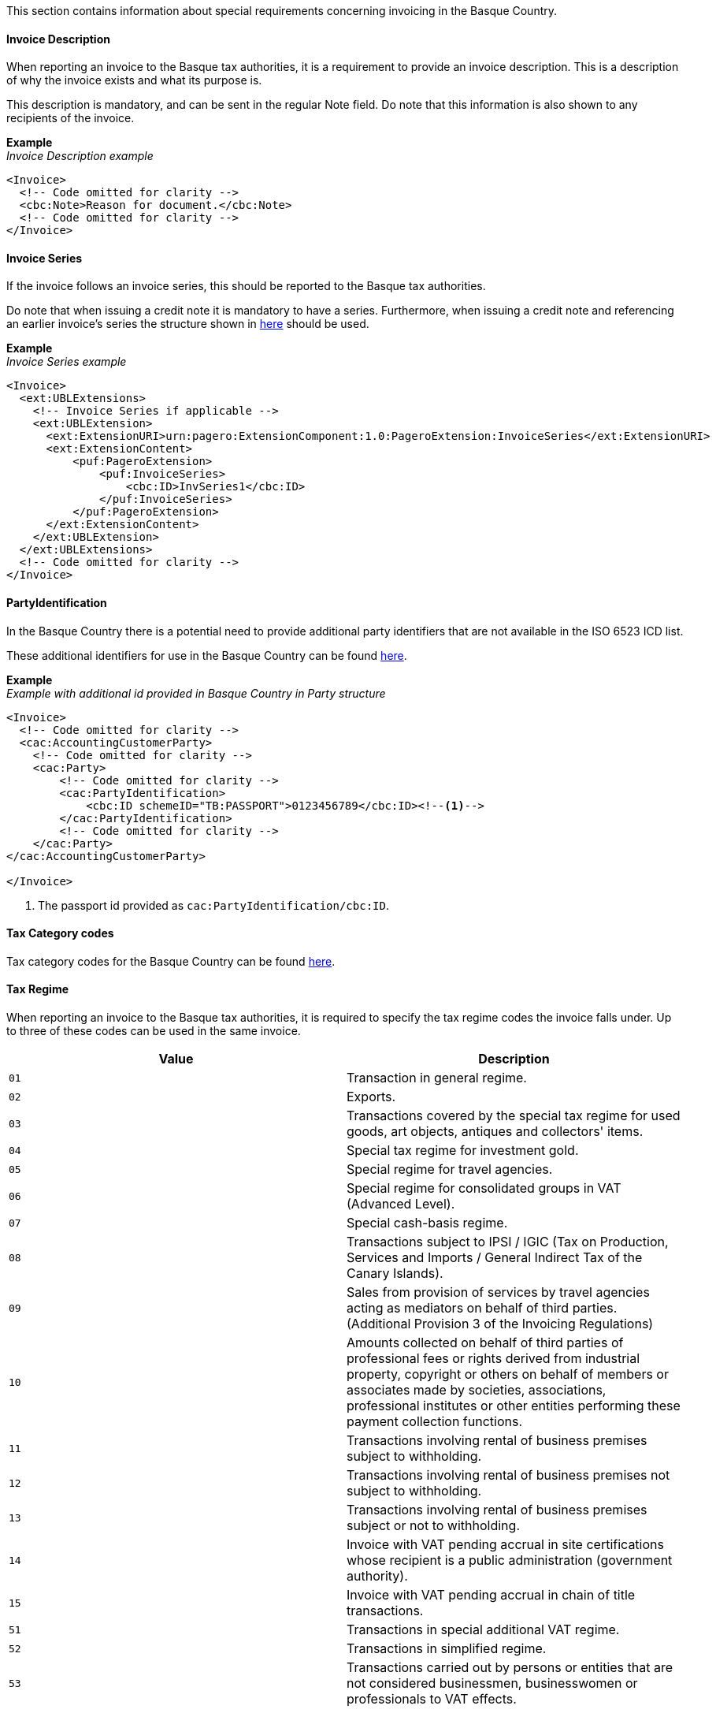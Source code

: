 This section contains information about special requirements concerning invoicing in the Basque Country.

==== Invoice Description

When reporting an invoice to the Basque tax authorities, it is a requirement to provide an invoice description. This is a description of why the invoice exists and what its purpose is. 

This description is mandatory, and can be sent in the regular Note field. Do note that this information is also shown to any recipients of the invoice. 

*Example* +
_Invoice Description example_
[source,xml]
----
<Invoice>
  <!-- Code omitted for clarity -->
  <cbc:Note>Reason for document.</cbc:Note>
  <!-- Code omitted for clarity -->
</Invoice>
----

==== Invoice Series

If the invoice follows an invoice series, this should be reported to the Basque tax authorities.

Do note that when issuing a credit note it is mandatory to have a series. Furthermore, when issuing a credit note and referencing an earlier invoice's series the structure shown in <<_billingreference, here>> should be used.

*Example* +
_Invoice Series example_
[source,xml]
----
<Invoice>
  <ext:UBLExtensions>
    <!-- Invoice Series if applicable -->
    <ext:UBLExtension>
      <ext:ExtensionURI>urn:pagero:ExtensionComponent:1.0:PageroExtension:InvoiceSeries</ext:ExtensionURI>
      <ext:ExtensionContent>
          <puf:PageroExtension>
              <puf:InvoiceSeries>
                  <cbc:ID>InvSeries1</cbc:ID>
              </puf:InvoiceSeries>  
          </puf:PageroExtension>
      </ext:ExtensionContent>
    </ext:UBLExtension>
  </ext:UBLExtensions>
  <!-- Code omitted for clarity -->
</Invoice>
----

==== PartyIdentification

In the Basque Country there is a potential need to provide additional party identifiers that are not available in the ISO 6523 ICD list.

These additional identifiers for use in the Basque Country can be found <<_identification_scheme_basque_country, here>>.

*Example* +
_Example with additional id provided in Basque Country in Party structure_
[source,xml]
----
<Invoice>
  <!-- Code omitted for clarity -->
  <cac:AccountingCustomerParty>
    <!-- Code omitted for clarity -->
    <cac:Party>
        <!-- Code omitted for clarity -->
        <cac:PartyIdentification>
            <cbc:ID schemeID="TB:PASSPORT">0123456789</cbc:ID><!--1-->
        </cac:PartyIdentification>
        <!-- Code omitted for clarity -->
    </cac:Party>
</cac:AccountingCustomerParty>

</Invoice>
----
<1> The passport id provided as `cac:PartyIdentification/cbc:ID`.

==== Tax Category codes

Tax category codes for the Basque Country can be found <<_tax_category_codes_basque_country, here>>.


==== Tax Regime

When reporting an invoice to the Basque tax authorities, it is required to specify the tax regime codes the invoice falls under. Up to three of these codes can be used in the same invoice.

|===
|Value |Description

|`01`
|Transaction in general regime.

|`02`
|Exports.

|`03`
|Transactions covered by the special tax regime for used goods, art objects, antiques and collectors' items.

|`04`
|Special tax regime for investment gold.

|`05`
|Special regime for travel agencies.

|`06`
|Special regime for consolidated groups in VAT (Advanced Level).

|`07`
|Special cash-basis regime.

|`08`
|Transactions subject to IPSI / IGIC (Tax on Production, Services and Imports / General Indirect Tax of the Canary Islands).

|`09`
|Sales from provision of services by travel agencies acting as mediators on behalf of third parties. (Additional Provision 3 of the Invoicing Regulations)

|`10`
|Amounts collected on behalf of third parties of professional fees or rights derived from industrial property, copyright or others on behalf of members or associates made by societies, associations, professional institutes or other entities performing these payment collection functions.

|`11`
|Transactions involving rental of business premises subject to withholding.

|`12`
|Transactions involving rental of business premises not subject to withholding.

|`13`
|Transactions involving rental of business premises subject or not to withholding.

|`14`
|Invoice with VAT pending accrual in site certifications whose recipient is a public administration (government authority).

|`15`
|Invoice with VAT pending accrual in chain of title transactions.

|`51`
|Transactions in special additional VAT regime.

|`52`
|Transactions in simplified regime.

|`53`
|Transactions carried out by persons or entities that are not considered businessmen, businesswomen or professionals to VAT effects.
|===

The value should be provided in element <<_restrictedinformation>> with key `SignificantTaxRegime`

*Example* +
_Tax Regime example_
[source,xml]
----
<Invoice>
  <ext:UBLExtensions>
    <ext:UBLExtension>
        <ext:ExtensionURI>urn:pagero:ExtensionComponent:1.0:PageroExtension:RestrictedInformation</ext:ExtensionURI>
        <ext:ExtensionContent>
            <puf:PageroExtension>
              <puf:RestrictedInformation>
                  <puf:Key>SignificantTaxRegime</puf:Key>
                  <puf:Value>01</puf:Value>
              </puf:RestrictedInformation>
            </puf:PageroExtension>
        </ext:ExtensionContent>
    </ext:UBLExtension>
  </ext:UBLExtensions>
  <!-- Code omitted for clarity -->
</Invoice>
----

==== Transaction Type

When reporting a cross-border invoice (i.e. not within Spain) to the Basque tax authorities, it is required to specify the transaction type the invoice falls under. This will be either Goods or Service. It is currently only supported to send one type per invoice. If you invoice for both goods and services, it is necessary to split these into two or more invoices. 

|===
|Value |Description

|`GOODS`
|The invoice is for the sale of goods.

|`SERVICE`
|The invoice is for the sale of services.
|===

The value should be provided in element <<_restrictedinformation>> with key `TransactionType`

*Example* +
_Transaction Type example_
[source,xml]
----
<Invoice>
  <ext:UBLExtensions>
    <ext:UBLExtension>
        <ext:ExtensionURI>urn:pagero:ExtensionComponent:1.0:PageroExtension:RestrictedInformation</ext:ExtensionURI>
        <ext:ExtensionContent>
            <puf:PageroExtension>
              <puf:RestrictedInformation>
                  <puf:Key>TransactionType</puf:Key>
                  <puf:Value>SERVICE</puf:Value>
              </puf:RestrictedInformation>
            </puf:PageroExtension>
        </ext:ExtensionContent>
    </ext:UBLExtension>
  </ext:UBLExtensions>
  <!-- Code omitted for clarity -->
</Invoice>
----

==== Correction Reason code

When reporting a correction (Credit Note) to the Basque tax authorities, it is required to specify why the correction is being made. Below is a list of allowed values. 

|===
|Value |Description

|`R1`
|Error based on law and Art. 80 One, Two and Six of the VAT Regulation.

|`R2`
|Article 80 Three of the VAT Regulation.

|`R3`
|Article 80 Four of the VAT Regulation.

|`R4`
|Others

|`R5`
|Corrective invoice for simplified invoice.
|===

The value should be provided in the element `puf:Code` within the <<_billingreference>> structure. 

*Example* +
_Credit reason code example_
[source,xml]
----
<CreditNote>
  <ext:UBLExtensions>
    <ext:UBLExtension>
        <ext:ExtensionURI>urn:pagero:ExtensionComponent:1.0:PageroExtension:BillingReferenceExtension</ext:ExtensionURI>
    			<ext:ExtensionContent>
    				<puf:PageroExtension>
    					<puf:BillingReferenceExtension>
							  <!-- Referenced invoice's serie, if applicable -->
    						<puf:InvoiceSeries>
    							<cbc:ID>InvSeries1</cbc:ID>
    						</puf:InvoiceSeries>
    						<cbc:Note>Textual note describing the reason for issuing a credit/debit note</cbc:Note>
							  <!-- Reason for credit in code form, if applicable -->
    						<puf:Code>R1</puf:Code><!--1-->
    					</puf:BillingReferenceExtension>
    				</puf:PageroExtension>
    			</ext:ExtensionContent>
    		</ext:UBLExtension>
  </ext:UBLExtensions>
  <!-- Code omitted for clarity -->
</CreditNote>
----
<1> The reason code provided.